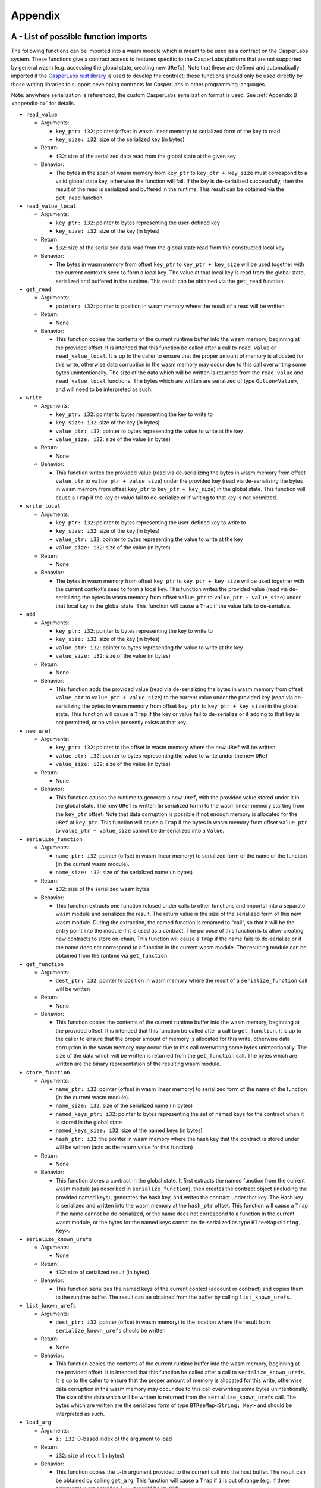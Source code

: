 .. _appendix-head:

Appendix
========

.. _appendix-a:

A - List of possible function imports
-------------------------------------

The following functions can be imported into a wasm module which is meant to be
used as a contract on the CasperLabs system. These functions give a contract
access to features specific to the CasperLabs platform that are not supported by
general wasm (e.g. accessing the global state, creating new ``URef``\ s). Note that
these are defined and automatically imported if the `CasperLabs rust
library <https://crates.io/crates/casperlabs-contract-ffi>`__ is used to develop
the contract; these functions should only be used directly by those writing
libraries to support developing contracts for CasperLabs in other programming
languages.

Note: anywhere serialization is referenced, the custom CasperLabs serialization
format is used. See :ref:`Appendix B <appendix-b>` for details.

-  ``read_value``

   -  Arguments:

      -  ``key_ptr: i32``: pointer (offset in wasm linear memory) to serialized form
         of the key to read.
      -  ``key_size: i32``: size of the serialized key (in bytes)

   -  Return:

      -  ``i32``: size of the serialized data read from the global state at the given
         key

   -  Behavior:

      -  The bytes in the span of wasm memory from ``key_ptr`` to
         ``key_ptr + key_size`` must correspond to a valid global state key,
         otherwise the function will fail. If the key is de-serialized
         successfully, then the result of the read is serialized and buffered in
         the runtime. This result can be obtained via the ``get_read`` function.

-  ``read_value_local``

   -  Arguments:

      -  ``key_ptr: i32``: pointer to bytes representing the user-defined key
      -  ``key_size: i32``: size of the key (in bytes)

   -  Return

      -  ``i32``: size of the serialized data read from the global state read from
         the constructed local key

   -  Behavior:

      -  The bytes in wasm memory from offset ``key_ptr`` to ``key_ptr + key_size``
         will be used together with the current context’s seed to form a local key.
         The value at that local key is read from the global state, serialized and
         buffered in the runtime. This result can be obtained via the ``get_read``
         function.

-  ``get_read``

   -  Arguments:

      -  ``pointer: i32``: pointer to position in wasm memory where the result of a
         read will be written

   -  Return:

      -  None

   -  Behavior:

      -  This function copies the contents of the current runtime buffer into the
         wasm memory, beginning at the provided offset. It is intended that this
         function be called after a call to ``read_value`` or ``read_value_local``. It
         is up to the caller to ensure that the proper amount of memory is
         allocated for this write, otherwise data corruption in the wasm memory may
         occur due to this call overwriting some bytes unintentionally. The size of
         the data which will be written is returned from the ``read_value`` and
         ``read_value_local`` functions. The bytes which are written are serialized
         of type ``Option<Value>``, and will need to be interpreted as such.

-  ``write``

   -  Arguments:

      -  ``key_ptr: i32``: pointer to bytes representing the key to write to
      -  ``key_size: i32``: size of the key (in bytes)
      -  ``value_ptr: i32``: pointer to bytes representing the value to write at the
         key
      -  ``value_size: i32``: size of the value (in bytes)

   -  Return:

      -  None

   -  Behavior:

      -  This function writes the provided value (read via de-serializing the bytes
         in wasm memory from offset ``value_ptr`` to ``value_ptr + value_size``) under
         the provided key (read via de-serializing the bytes in wasm memory from
         offset ``key_ptr`` to ``key_ptr + key_size``) in the global state. This
         function will cause a ``Trap`` if the key or value fail to de-serialize or
         if writing to that key is not permitted.

-  ``write_local``

   -  Arguments:

      -  ``key_ptr: i32``: pointer to bytes representing the user-defined key to
         write to
      -  ``key_size: i32``: size of the key (in bytes)
      -  ``value_ptr: i32``: pointer to bytes representing the value to write at the
         key
      -  ``value_size: i32``: size of the value (in bytes)

   -  Return:

      -  None

   -  Behavior:

      -  The bytes in wasm memory from offset ``key_ptr`` to ``key_ptr + key_size``
         will be used together with the current context’s seed to form a local key.
         This function writes the provided value (read via de-serializing the bytes
         in wasm memory from offset ``value_ptr`` to ``value_ptr + value_size``) under
         that local key in the global state. This function will cause a ``Trap`` if
         the value fails to de-serialize.

-  ``add``

   -  Arguments:

      -  ``key_ptr: i32``: pointer to bytes representing the key to write to
      -  ``key_size: i32``: size of the key (in bytes)
      -  ``value_ptr: i32``: pointer to bytes representing the value to write at the
         key
      -  ``value_size: i32``: size of the value (in bytes)

   -  Return:

      -  None

   -  Behavior:

      -  This function adds the provided value (read via de-serializing the bytes
         in wasm memory from offset ``value_ptr`` to ``value_ptr + value_size``) to the
         current value under the provided key (read via de-serializing the bytes in
         wasm memory from offset ``key_ptr`` to ``key_ptr + key_size``) in the global
         state. This function will cause a ``Trap`` if the key or value fail to
         de-serialize or if adding to that key is not permitted, or no value
         presently exists at that key.

-  ``new_uref``

   -  Arguments:

      -  ``key_ptr: i32``: pointer to the offset in wasm memory where the new ``URef``
         will be written
      -  ``value_ptr: i32``: pointer to bytes representing the value to write under
         the new ``URef``
      -  ``value_size: i32``: size of the value (in bytes)

   -  Return:

      -  None

   -  Behavior:

      -  This function causes the runtime to generate a new ``URef``, with the
         provided value stored under it in the global state. The new ``URef`` is
         written (in serialized form) to the wasm linear memory starting from the
         ``key_ptr`` offset. Note that data corruption is possible if not enough
         memory is allocated for the ``URef`` at ``key_ptr``. This function will cause
         a ``Trap`` if the bytes in wasm memory from offset ``value_ptr`` to
         ``value_ptr + value_size`` cannot be de-serialized into a ``Value``.

-  ``serialize_function``

   -  Arguments:

      -  ``name_ptr: i32``: pointer (offset in wasm linear memory) to serialized form
         of the name of the function (in the current wasm module).
      -  ``name_size: i32``: size of the serialized name (in bytes)

   -  Return:

      -  ``i32``: size of the serialized wasm bytes

   -  Behavior:

      -  This function extracts one function (closed under calls to other
         functions and imports) into a separate wasm module and serializes the
         result. The return value is the size of the serialized form of this new
         wasm module. During the extraction, the named function is renamed to
         “call”, so that it will be the entry point into the module if it is used
         as a contract. The purpose of this function is to allow creating new
         contracts to store on-chain. This function will cause a ``Trap`` if the name
         fails to de-serialize or if the name does not correspond to a function in
         the current wasm module. The resulting module can be obtained from the
         runtime via ``get_function``.

-  ``get_function``

   -  Arguments:

      -  ``dest_ptr: i32``: pointer to position in wasm memory where the result of a
         ``serialize_function`` call will be written

   -  Return:

      -  None

   -  Behavior:

      -  This function copies the contents of the current runtime buffer into the
         wasm memory, beginning at the provided offset. It is intended that this
         function be called after a call to ``get_function``. It is up to the caller
         to ensure that the proper amount of memory is allocated for this write,
         otherwise data corruption in the wasm memory may occur due to this call
         overwriting some bytes unintentionally. The size of the data which will be
         written is returned from the ``get_function`` call. The bytes which are
         written are the binary representation of the resulting wasm module.

-  ``store_function``

   -  Arguments:

      -  ``name_ptr: i32``: pointer (offset in wasm linear memory) to serialized form
         of the name of the function (in the current wasm module).
      -  ``name_size: i32``: size of the serialized name (in bytes)
      -  ``named_keys_ptr: i32``: pointer to bytes representing the set of named keys
         for the contract when it is stored in the global state
      -  ``named_keys_size: i32``: size of the named keys (in bytes)
      -  ``hash_ptr: i32``: the pointer in wasm memory where the hash key that the
         contract is stored under will be written (acts as the return value for
         this function)

   -  Return:

      -  None

   -  Behavior:

      -  This function stores a contract in the global state. It first extracts the
         named function from the current wasm module (as described in
         ``serialize_function``), then creates the contract object (including the
         provided named keys), generates the hash key, and writes the contract
         under that key. The Hash key is serialized and written into the wasm
         memory at the ``hash_ptr`` offset. This function will cause a ``Trap`` if the
         name cannot be de-serialized, or the name does not correspond to a
         function in the current wasm module, or the bytes for the named keys
         cannot be de-serialized as type ``BTreeMap<String, Key>``.

-  ``serialize_known_urefs``

   -  Arguments:

      -  None

   -  Return:

      -  ``i32``: size of serialized result (in bytes)

   -  Behavior:

      -  This function serializes the named keys of the current context (account
         or contract) and copies them to the runtime buffer. The result can be
         obtained from the buffer by calling ``list_known_urefs``.

-  ``list_known_urefs``

   -  Arguments:

      -  ``dest_ptr: i32``: pointer (offset in wasm memory) to the location where the
         result from ``serialize_known_urefs`` should be written

   -  Return:

      -  None

   -  Behavior:

      -  This function copies the contents of the current runtime buffer into the
         wasm memory, beginning at the provided offset. It is intended that this
         function be called after a call to ``serialize_known_urefs``. It is up to
         the caller to ensure that the proper amount of memory is allocated for
         this write, otherwise data corruption in the wasm memory may occur due to
         this call overwriting some bytes unintentionally. The size of the data
         which will be written is returned from the ``serialize_known_urefs`` call.
         The bytes which are written are the serialized form of type
         ``BTReeMap<String, Key>`` and should be interpreted as such.

-  ``load_arg``

   -  Arguments:

      -  ``i: i32``: 0-based index of the argument to load

   -  Return:

      -  ``i32``: size of result (in bytes)

   -  Behavior:

      -  This function copies the ``i``-th argument provided to the current call into
         the host buffer. The result can be obtained by calling ``get_arg``. This
         function will cause a ``Trap`` if ``i`` is out of range (e.g. if three
         arguments were provided ``i > 2`` would be invalid).

-  ``get_arg``

   -  Arguments:

      -  ``dest_ptr: i32``: pointer (offset in wasm memory) to the location where the
         result from ``load_arg`` should be written

   -  Return:

      -  None

   -  Behavior:

      -  This function copies the contents of the current runtime buffer into the
         wasm memory, beginning at the provided offset. It is intended that this
         function be called after a call to ``load_arg``. It is up to the caller to
         ensure that the proper amount of memory is allocated for this write,
         otherwise data corruption in the wasm memory may occur due to this call
         overwriting some bytes unintentionally. The size of the data which will be
         written is returned from the ``load_arg`` call. The bytes which are written
         are the those corresponding to the provided argument; it is up to the
         developer to know how to attempt to interpret those bytes.

-  ``ret``

   -  Arguments:

      -  ``value_ptr: i32``: pointer to bytes representing the value to return to the
         caller
      -  ``value_size: i32``: size of the value (in bytes)
      -  ``extra_urefs_ptr: i32``: pointer to bytes representing the additional
         ``URef``\ s to return to the caller
      -  ``extra_urefs_size: i32``: size of the extra ``URef``\ s (in bytes)

   -  Return:

      -  None

   -  Behavior:

      -  This function causes a ``Trap``, terminating the currently running module,
         but first copies the bytes from ``value_ptr`` to ``value_ptr + value_size`` to
         a buffer which is returned to the calling module (if this module was
         invoked by ``call_contract``). Additionally, the known ``URef``\ s of the
         calling context are augmented with the ``URef``\ s de-serialized from wasm
         memory offset ``extra_urefs_ptr`` to ``extra_urefs_ptr + extra_urefs_size``.
         This function will cause a ``Trap`` if the bytes at ``extra_urefs_ptr`` cannot
         be de-serialized as type ``Vec<URef>``, or if any of the extra ``URef``\ s are
         invalid in the current context.

-  ``call_contract``

   -  Arguments:

      -  ``key_ptr: i32``: pointer to bytes representing the key which points to the
         contract to call in the global state
      -  ``key_size: i32``: size of the key (in bytes)
      -  ``args_ptr: i32``: pointer to bytes representing the arguments to pass to
         the contract
      -  ``args_size: i32``: size of the arguments (in bytes)
      -  ``extra_urefs_ptr: i32``: pointer to bytes representing the additional
         ``URef``\ s to include in the context of the called contract
      -  ``extra_urefs_size: i32``: size of the extra ``URef``\ s (in bytes)

   -  Return:

      -  ``i32``: size of the return value (in bytes)

   -  Behavior:

      -  This function calls anther contract, already stored in the global state,
         with the given arguments. The new contract is run as a wasm module in its
         own instance of the wasm interpreter. Its context includes all the ``URef``\ s
         in the contract’s named keys, as well as the extra ``URef``\ s passed by the
         caller (this allows the caller to share state with the contract). If the
         called contract returns a value via ``ret`` then the size of this return
         value (in bytes) is returned as the result of this function. This function
         will cause a ``Trap`` if the key cannot be de-serialized, there is not a
         contract in the global state under the provided key, the arguments cannot
         be de-serialized as ``Vec<Vec<u8>>`` (each element of this vector represents
         the bytes for an argument to the function), or the extra ``URef``\ s cannot be
         de-serialized as ``Vec<URef>``. The return value from the called contract
         can be obtained using ``get_call_result``.

-  ``get_call_result``

   -  Arguments:

      -  ``dest_ptr: i32``: pointer (offset in wasm memory) to the location where the
         result from ``call_contract`` should be written

   -  Return:

      -  None

   -  Behavior:

      -  This function copies the contents of the current runtime buffer into the
         wasm memory, beginning at the provided offset. It is intended that this
         function be called after a call to ``call_contract``. It is up to the caller
         to ensure that the proper amount of memory is allocated for this write,
         otherwise data corruption in the wasm memory may occur due to this call
         overwriting some bytes unintentionally. The size of the data which will be
         written is returned from the ``call_contract`` call. The bytes which are
         written are those corresponding to the value returned by the called
         contract; it is up to the developer to know how to attempt to interpret
         those bytes.

-  ``get_uref``

   -  Arguments:

      -  ``name_ptr: i32``: pointer (offset in wasm linear memory) to serialized form
         of the name of the named key to get.
      -  ``name_size: i32``: size of the serialized name (in bytes)

   -  Return:

      -  ``i32``: size of the serialized key associated with that name

   -  Behavior:

      -  This function looks up a name in the named keys of the current context
         (account or contract), serializes the result and stores it in the runtime
         buffer. The result can be obtained using the ``get_arg`` function (or any
         other function that copies from the runtime buffer). The bytes that are
         copied from the buffer are of type ``Option<Key>`` and should be interpreted
         as such. The result is ``None`` if there is no key associated with the given
         name, and ``Some(key)`` otherwise. This function will cause a ``Trap`` if the
         name cannot be de-serialized as a String.

-  ``has_uref``

   -  Arguments:

      -  ``name_ptr: i32``: pointer (offset in wasm linear memory) to serialized form
         of the name of the named key to get.
      -  ``name_size: i32``: size of the serialized name (in bytes)

   -  Return:

      -  ``i32``: boolean value represented as a number, where 0 means ``true`` and
         non-zero means ``false``

   -  Behavior:

      -  This function checks if a name is associated with a key in the named keys
         of the current context (account or contract). The return value is 0 if the
         name is present and non-zero otherwise.

-  ``add_uref``

   -  Arguments:

      -  ``name_ptr: i32``: pointer (offset in wasm linear memory) to serialized form
         of the name of the named key to associate.
      -  ``name_size: i32``: size of the serialized name (in bytes)
      -  ``key_ptr: i32``: pointer to bytes representing the key to write to
      -  ``key_size: i32``: size of the key (in bytes)

   -  Return:

      -  None

   -  Behavior:

      -  This function associates a name with a key in the named keys of the
         current context (account or contract). It causes a ``Trap`` if the name
         cannot be de-serialized as a string, or if the key cannot be de-serialized
         as a ``Key``. Note that if the name is already associated with a key then it
         is overwritten.

-  ``remove_uref``

   -  Arguments:

      -  ``name_ptr: i32``: pointer (offset in wasm linear memory) to serialized form
         of the name of the named key to remove.
      -  ``name_size: i32``: size of the serialized name (in bytes)

   -  Return:

      -  None

   -  Behavior:

      -  This function removes a name in the named keys of the current context
         (account or contract). This function is a no-op if the name was not in the
         named keys map to begin with. It causes a ``Trap`` if the name cannot be
         de-serialized as type string.

-  ``protocol_version``

   -  Arguments:

      -  None

   -  Return:

      -  ``i64``: the protocol version

   -  Behavior:

      -  This function looks up the protocol version of the runtime.

-  ``revert``

   -  Arguments:

      -  ``status: i32``: error code of the revert

   -  Return:

      -  None

   -  Behavior:

      -  This function causes a ``Trap`` which terminates the currently running
         module. Additionally, it signals that the current entire phase of
         execution of the deploy should be terminated as well, and that the effects
         of the execution up to this point should be reverted. The error code
         provided to this function will be included in the error message of the
         deploy in the block in which it is included.

-  ``is_valid``

   -  Arguments:

      -  ``value_ptr: i32``: pointer to bytes representing the value to write under
         the new ``URef``
      -  ``value_size: i32``: size of the value (in bytes)

   -  Return:

      -  ``i32``: boolean represented as a number, where 0 means the value invalid
         and non-zero means the value was valid

   -  Behavior:

      -  This function checks if all the keys contained in the given ``Value`` are
         valid in the current context (i.e. the ``Value`` does not contain any forged
         ``URef``\ s). This function causes a ``Trap`` if the bytes in wasm memory from
         offset ``value_ptr`` to ``value_ptr + value_size`` cannot be de-serialized as
         type ``Value``.

-  ``add_associated_key``

   -  Arguments:

      -  ``public_key: i32``: pointer to the bytes in wasm memory representing the
         public key to add, presently only 32-byte public keys are supported
      -  ``weight: i32``: the weight to assign to this public key

   -  Return:

      -  ``i32``: status code for adding the key, where 0 represents success and
         non-zero represents failure

   -  Behavior:

      -  This function attempts to add the given public key as an associated key to
         the current account. Presently only 32-byte keys are supported; it is up
         to the caller to ensure that the 32-bytes starting from offset
         ``public_key`` represent the key they wish to add. Weights are internally
         represented by a ``u8``, this function will cause a ``Trap`` if the weight is
         not between 0 and 255 inclusively. The result returned is a status code
         for adding the key where 0 represents success, 1 means no more keys can be
         added to this account (only 10 keys can be added), 2 means the key is
         already associated (if you wish to change the weight of an associated key
         then used ``update_associated_key``), and 3 means permission denied (this
         could be because the function was called outside of session code or
         because the key management threshold was not met by the keys authorizing
         the deploy).

-  ``remove_associated_key``

   -  Arguments:

      -  ``public_key: i32``: pointer to the bytes in wasm memory representing the
         public key to remove, presently only 32-byte public keys are supported

   -  Return:

      -  ``i32``: status code for removing the key, where 0 represents success and
         non-zero represents failure

   -  Behavior:

      -  This function attempts to remove the given public key from the associated
         keys of the current account. Presently only 32-byte keys are supported; it
         is up to the caller to ensure that the 32-bytes starting from offset
         ``public_key`` represent the key they wish to remove. The result returned is
         a status code for adding the key where 0 represents success, 1 means the
         key was not associated to begin with, 2 means means permission denied
         (this could be because the function was called outside of session code or
         because the key management threshold was not met by the keys authorizing
         the deploy), and 3 means this key cannot be removed because otherwise it
         would be impossible to meet either the deploy or key management
         thresholds.

-  ``update_associated_key``

   -  Arguments:

      -  ``public_key: i32``: pointer to the bytes in wasm memory representing the
         public key to update, presently only 32-byte public keys are supported
      -  ``weight: i32``: the weight to assign to this public key

   -  Return:

      -  ``i32``: status code for adding the key, where 0 represents success and
         non-zero represents failure

   -  Behavior:

      -  This function attempts to update the given public key as an associated key
         to the current account. Presently only 32-byte keys are supported; it is
         up to the caller to ensure that the 32-bytes starting from offset
         ``public_key`` represent the key they wish to add. Weights are internally
         represented by a ``u8``, this function will cause a ``Trap`` if the weight is
         not between 0 and 255 inclusively. The result returned is a status code
         for adding the key where 0 represents success, 1 means the key was not
         associated to the account (to add a new key use ``add_associated_key``), 2
         means means permission denied (this could be because the function was
         called outside of session code or because the key management threshold was
         not met by the keys authorizing the deploy), and 3 means this key cannot
         be changed to the specified weight because then it would be impossible to
         meet either the deploy or key management thresholds (you may wish to try
         again with a higher weight or after lowering the action thresholds).

-  ``set_action_threshold``

   -  Arguments:

      -  ``action: i32``: index representing the action threshold to set
      -  ``threshold: i32``: new value of the threshold for performing this action

   -  Return:

      -  ``i32``: status code for the change where 0 means successful and non-zero
         means failure

   -  Behavior:

      -  This function changes the threshold to perform the specified action. The
         action index is interpreted as follows: 0 means deployment and 1 means key
         management. Thresholds are represented internally as a ``u8``, this function
         will cause a ``Trap`` if the new threshold is not between 0 and 255
         inclusively. The return value is a status code where 0 means success, 1
         means the key management threshold cannot be set lower than the deploy
         threshold, 2 means the deployment threshold cannot be set higher than the
         key management threshold, 3 means permission denied (this could be because
         the function was called outside of session code or because the key
         management threshold was not met by the keys authorizing the deploy), and
         4 means the threshold would be set higher than the total weight of
         associated keys (and therefore would be impossible to meet).

-  ``get_caller``

   -  Arguments:

      -  ``dest_ptr: i32``: pointer to position in wasm memory where to write the
         result

   -  Return:

      -  None

   -  Behavior:

      -  This function returns the public key of the account for this deploy. The
         result is always 36-bytes in length (4 bytes prefix on a 32-byte public
         key); it is up to the caller to ensure the right amount of memory is
         allocated at ``dest_ptr``, data corruption in the wasm memory could occur
         otherwise.

-  ``create_purse``

   -  Arguments:

      -  ``purse_ptr: i32``: pointer to position in wasm memory where to write the
         created ``URef``
      -  ``purse_size: i32``: allocated size for the ``URef``

   -  Return:

      -  ``i32``: status code for generating the purse, where 0 represents success
         and non-zero represents failure

   -  Behavior:

      -  This function uses the mint contract to create a new, empty purse. If the
         call is successful then the ``URef`` (in serialized form) is written to
         the indicated place in wasm memory. It is up to the caller to ensure at
         least ``purse_size`` bytes are allocated at ``purse_ptr``, otherwise
         data corruption may occur. This function causes a ``Trap`` if
         ``purse_size`` is not equal to 38.

-  ``transfer_to_account``

   -  Arguments:

      -  ``target_ptr: i32``: pointer in wasm memory to bytes representing the target
         account to transfer to
      -  ``target_size: i32``: size of the target (in bytes)
      -  ``amount_ptr: i32``: pointer in wasm memory to bytes representing the amount
         to transfer to the target account
      -  ``amount_size: i32``: size of the amount (in bytes)

   -  Return:

      -  ``i32``: status code indicating if the transfer was successful to a new or
         existing account or an error

   -  Behavior:

      -  This function uses the mint contract’s transfer function to transfer
         tokens from the current account’s main purse to the main purse of the
         target account. If the target account does not exist then it is
         automatically created, and the tokens are transferred to the main purse of
         the new account. The target is a serialized ``PublicKey`` (i.e. 36 bytes
         where the first 4 bytes are the number ``32`` in little endian encoding, and
         the remaining 32-bytes are the public key). The amount must be a
         serialized 512-bit unsigned integer. This function causes a ``Trap`` if the
         target cannot be de-serialized as a ``PublicKey`` or the amount cannot be
         de-serialized into a ``U512``. The return value indicated what occurred,
         where 0 means a successful transfer to an existing account, 1 means a
         successful transfer to a new account, and 2 means the transfer failed
         (this could be because the current account’s main purse had insufficient
         tokens or because the function was called outside of session code and so
         does not have access to the account’s main purse).

-  ``get_blocktime``

   -  Arguments:

      -  ``dest_ptr: i32``: pointer in wasm memory where to write the result

   -  Return:

      -  None

   -  Behavior:

      -  This function gets the timestamp which will be in the block this deploy is
         included in. The return value is always a 64-bit unsigned integer,
         representing the number of milliseconds since the Unix epoch. It is up to
         the caller to ensure there are 8 bytes allocated at ``dest_ptr``, otherwise
         data corruption in the wasm memory may occur.

-  ``transfer_from_purse_to_account``

   -  Arguments:

      -  ``source_ptr: i32``: pointer in wasm memory to bytes representing the source
         ``URef`` to transfer from
      -  ``source_size: i32``: size of the source ``URef`` (in bytes)
      -  ``target_ptr: i32``: pointer in wasm memory to bytes representing the target
         account to transfer to
      -  ``target_size: i32``: size of the target (in bytes)
      -  ``amount_ptr: i32``: pointer in wasm memory to bytes representing the amount
         to transfer to the target account
      -  ``amount_size: i32``: size of the amount (in bytes)

   -  Return:

      -  ``i32``: status code indicating if the transfer was successful to a new or
         existing account or an error

   -  Behavior:

      -  This function uses the mint contract’s transfer function to transfer
         tokens from the specified purse to the main purse of the target account.
         If the target account does not exist then it is automatically created, and
         the tokens are transferred to the main purse of the new account. The
         source is a serialized ``URef``.
         The target is a serialized ``PublicKey`` (i.e. 36 bytes where the
         first 4 bytes are the number ``32`` in little endian encoding, and the
         remaining 32-bytes are the public key). The amount must be a serialized
         512-bit unsigned integer. This function causes a ``Trap`` if the source
         cannot be de-serialized as a ``URef``, or the target cannot be
         de-serialized as a ``PublicKey`` or the amount cannot be de-serialized into
         a ``U512``. The return value indicated what occurred, where 0 means a
         successful transfer to an existing account, 1 means a successful transfer
         to a new account, and 2 means the transfer failed (this could be because
         the source purse had insufficient tokens or because there was not valid
         access to the source purse).

-  ``transfer_from_purse_to_purse``

   -  Arguments:

      -  ``source_ptr: i32``: pointer in wasm memory to bytes representing the source
         ``URef`` to transfer from
      -  ``source_size: i32``: size of the source ``URef`` (in bytes)
      -  ``target_ptr: i32``: pointer in wasm memory to bytes representing the target
         ``URef`` to transfer to
      -  ``target_size: i32``: size of the target (in bytes)
      -  ``amount_ptr: i32``: pointer in wasm memory to bytes representing the amount
         to transfer to the target account
      -  ``amount_size: i32``: size of the amount (in bytes)

   -  Return:

      -  ``i32``: status code, where 0 means the transfer was successful and non-zero
         means there was an error

   -  Behavior:

      -  This function uses the mint contract’s transfer function to transfer
         tokens from the specified source purse to the specified target purse. If
         the target account does not exist then it is automatically created, and
         the tokens are transferred to the main purse of the new account. The
         source is a serialized ``URef``.
         The target is also a serialized ``URef``. The amount must be a
         serialized 512-bit unsigned integer. This function causes a ``Trap`` if the
         source or target cannot be de-serialized as a ``URef`` or the amount
         cannot be de-serialized into a ``U512``. The return value indicated what
         occurred, where 0 means a successful transfer, 1 means the transfer
         failed (this could be because the source purse had insufficient tokens or
         because there was not valid access to the source purse or target purse).

-  ``get_balance``

   -  Arguments:

      -  ``purse_ptr: i32``: pointer in wasm memory to the bytes representing the
         ``URef`` of the purse to get the balance of
      -  ``purse_size: i32``: size of the ``URef`` (in bytes

   -  Return:

      -  ``i32``: size of the result (in bytes)

   -  Behavior:

      -  This function uses the mint contract’s balance function to get the balance
         of the specified purse. It causes a ``Trap`` if the bytes in wasm memory
         from ``purse_ptr`` to ``purse_ptr + purse_size`` cannot be
         de-serialized as a ``URef``. The return value is the size of the result
         in bytes. The result is copied to the host buffer and thus can be obtained
         by any function which copies the buffer into wasm memory (e.g.
         ``get_read``). The result bytes are serialized from type ``Option<U512>`` and
         should be interpreted as such.

-  ``get_phase``

   -  Arguments:

      -  ``dest_ptr: i32``: pointer to position in wasm memory to write the result

   -  Return:

      -  None

   -  Behavior:

      -  This function writes bytes representing the current phase of the deploy
         execution to the specified pointer. The size of the result is always one
         byte, it is up to the caller to ensure one byte of memory is allocated at
         ``dest_ptr``, otherwise data corruption in the wasm memory could occur. The
         one byte is interpreted as follows: 0 means a system phase (should never
         be encountered by user deploys), 1 means the payment phase, 2 means the
         session phase and 3 means the finalization phase (should never be
         encountered by user code).

.. _appendix-b:

B - Serialization format
------------------------

The CasperLabs serialization format is used to pass data between wasm and the
CasperLabs host runtime. It is also used to persist global state data in the
Merkle trie. The definition of this format is described in the
:ref:`Global State <global-state-values>` section.

A Rust reference implementation for those implementing this spec in another
language can be found here:

-  `bytesrepr.rs <https://docs.rs/casperlabs-types/0.2.0/casperlabs_types/bytesrepr/index.html>`__
-  `cl_value.rs <https://docs.rs/casperlabs-types/0.2.0/src/casperlabs_types/cl_value.rs.html>`__
-  `account.rs <https://docs.rs/casperlabs-engine-shared/0.3.0/casperlabs_engine_shared/account/struct.Account.html>`__
-  `contract.rs <https://docs.rs/casperlabs-engine-shared/0.3.0/casperlabs_engine_shared/contract/struct.Contract.html>`__
-  `uint.rs <https://docs.rs/casperlabs-types/0.2.0/src/casperlabs_types/uint.rs.html>`__

Additionally, examples of all data types and their serializations are found in
our `main GitHub repository
<https://github.com/CasperLabs/CasperLabs/blob/dev/models/src/test/resources/CLSerialization.toml>`__. These
examples are meant to form a standard set of tests for any implementation of the
serialization format. An implementation of these example as tests is found in
our `Scala code base
<https://github.com/CasperLabs/CasperLabs/blob/dev/models/src/test/scala/io/casperlabs/models/cltype/StandardCLSerializationTest.scala>`__.

.. _appendix-c:

C - Parallel execution as commuting functions
---------------------------------------------

Introduction
~~~~~~~~~~~~

The state of the CasperLabs system is represented by the :ref:`global state <global-state-head>`.
The evolution of this state is captured by the blockchain itself, and eventually
agreed upon by all nodes in the network via the consensus mechanism. In this
section we are concerned with only a single step of that evolution. We think of
such a step as performing some "computation" that changes the global state.
A :ref:`deploy <execution-semantics-deploys>` is a user request for computation,
and contains two atomic units of computation: the payment code and the session
code (the details of which are discussed elsewhere). For the purpose of this
section, we think of each of these units as a (mathematical) function which
takes the current global state as input, perhaps along with some other
arguments, and produces a new global state as output. However, since the overall
global state is ambient from the perspective of the session/payment code itself,
the global state is not an explicit parameter in any user's source code, nor is
there any explicit return value.

In this section we refine this idea of computation modeled as functions, and
describe how it is used to enable parallel execution.

.. _computational-model-functions:

Computation as functions on the global state
~~~~~~~~~~~~~~~~~~~~~~~~~~~~~~~~~~~~~~~~~~~~

As discussed in the introduction, we think of computation on the CasperLabs
platform as being functions from the global state, :math:`G`, to itself.
Naturally, we can compose two such functions, to obtain another function. This
corresponds to sequential execution. For example, you can think of the sequence
``payment_code -> session_code`` as being the composition of two individual
functions, capturing the effects of the payment and session codes, respectively.
If there are smart contracts which are called during those execution phases, you
could even break these down further into a sequence of those calls:
``deployed_payment_wasm -> contract_a -> contract_b -> stored_session_code -> contract_c -> ...``.
For notational purposes, we will call the set of functions
:math:`\left\{ f \ \vert \ f: G \rightarrow G \right\} = End(G)`, meaning "endomorphisms of :math:`G`."

While this simple model captures sequential execution, it does not model
parallel execution. Parallel execution is important because it can enable the
execution engine to run more than one deploy at the same time, possibly
improving block processing times. Note: each deploy itself is still
single-threaded; we will not support parallel execution within a single contract or deploy.
This optimization is purely for the performance of the node implementation, not
contract developers.

Computation as functions from :math:`G` to :math:`End(G)`
~~~~~~~~~~~~~~~~~~~~~~~~~~~~~~~~~~~~~~~~~~~~~~~~~~~~~~~~~

The problem with functions on the global state itself is they mutate the state,
potentially causing problems if we wanted to apply two such functions at the
same time. Therefore, we will instead think of computations as outputting a
description of the changes to the global state that they would make if given the
chance. Or phrased another way, the execution of a deploy will return a function
that could be applied to the global state to obtain the post-state we would have
obtained from running the computation while mutating the global state. The
reason this helps is because we can apply multiple such functions to the same
global state at the same time; they are pure functions that do not modify the
global state. Thus we can execute multiple deploys in parallel and later combine
their outputs (more on this later).

.. |TrackingCopy| replace:: ``TrackingCopy``
.. _TrackingCopy: https://github.com/CasperLabs/CasperLabs/blob/v0.14.0/execution-engine/engine-core/src/tracking_copy/mod.rs

.. |Transforms| replace:: ``Transform``\ s
.. _Transforms: https://docs.rs/casperlabs-engine-shared/0.3.0/casperlabs_engine_shared/transform/enum.Transform.html

The way this is modeled in the
`rust reference implementation <https://docs.rs/casperlabs-engine-core/0.2.0/casperlabs_engine_core/>`__
is via the |TrackingCopy|_. Executing deploys (and the contracts they
call) read/write from the |TrackingCopy|_ instead of the global state
directly; the |TrackingCopy|_ *tracks* the operations and returns the
|Transforms|_ which act on each key in the global state effected by
the execution. Using the nomenclature from the theory, this collection
of keys and transforms describes a function :math:`f: G \rightarrow G`
which is an endomorphism on :math:`G`, i.e. an element of
:math:`End(G)`.

An important note about the returned |Transforms|_ is there is exactly
one ``Transform`` per key that was used during the
execution. Initially, this may be unintuitive because a contract can
use the same key multiple times, however, because each deploy executes
sequentially, we can use the composition property discussed in the
previous section to combine multiple sequential operations into a
single operation. Consider the following example.

.. code:: rust

   // an implementation of the function featured in the Collatz conjecture
   let n = read_local("n");
   let f_n =
       if n % 2 == 0 { n / 2 }
       else { 3 * n + 1 };
   write_local("n", f_n);

The above function reads a local variable, performs a computation
which depends on the current value of that variable, then writes an
updated value. Suppose we execute this function on a global state
where the value of the local key is ``7``. Then the sequence of
transforms on the global state would be ``Read -> Write(22)`` since
``n`` would be odd and thus ``f_n`` would be computed using the
``else`` case. From the perspective of state changes, we only need to
keep the ``Write(22)`` transform because final state is the same as if
we had also included the ``Read`` transform. In fact, by the same
reasoning, we know that we only need to keep the last ``Write``,
whatever it happens to be, since it will be the final value on the key
after the computation finishes. Notice that the resulting global state
function does not exactly reproduce the original contract execution steps; it is
a *reduced trace* where only the final effect on the global state is recorded
[#]_. In particular, this means applying the results of these executions is very
fast relative to the original execution (this will be importnat for how we use
these traces in the next section). Also notice that the transforms which are
produced depend on the initial state. This might be obvious since we are
modeling compuation as functions :math:`f: G \rightarrow End(G)`, so this
statement is simply that the function really depends on its input. However, this
is again an imporant concept to keep in mind when working with this model of
computation. Going back to our example, if the value of the local key was ``16``
then the transform produced would be ``Write(8)``, entirely different from the
case where the initial value was ``7``.

.. [#] There is a special case of constructing reduced traces which is
    worth calling out explicitly. Suppose the initial value of a
    key in the global state is ``X``, and after performing the
    execution, the transform for that key is ``Write(X)``. Then it is
    valid to replace that transform with ``Read``. This is because the
    computation acts like the identity function (i.e. the function
    which makes no changes) at this key, and therefore is equal to ``Read``.
    Notably we cannot simply remove the transfrom from the map because
    the key was still used in some way during the computation. We must
    have a record of what keys were used to correctly detect when
    deploys commute (see the following sections for more
    details). Replacing a ``Write`` with a ``Read`` still has great
    benefits for parallel exectuion because reads do commute with one
    another, while writes do not. This optimization in the reduced
    traces is `applied in our reference implementation <https://github.com/CasperLabs/CasperLabs/blob/v0.14.0/execution-engine/engine-core/src/engine_state/execution_result.rs#L314>`__.

Constructing the post-state from parallel execution
~~~~~~~~~~~~~~~~~~~~~~~~~~~~~~~~~~~~~~~~~~~~~~~~~~~

Following from the previous section, we know that deploys execute to produce a
``Map<Key, Transform>`` which gives a summary (i.e. "reduced trace") of the
effects the deploy would have had on each key in the global state (keys not
present in the map are not effected). In the reference implementation we call
this the ``exec`` phase. Since creating these maps does not mutate the global
state, we can run as many of these as we want in parallel. However, after they
have been run we need to actually produce a post-state, the new global state
after applying the effects of the deploys (this will then be used as the
pre-states for deploys in the following batch of executions). In the reference
implementation, we call applying the collection of transforms to obtain a
post-state the ``commit`` phase.

Before we can construct the post-state, we must know that one is
well-defined. When working with parallel execution with a shared
resource, you may encounter "race conditions". This is a situation
where the outcome of a parallel computation depends on the order or
timing of events, in particular when this timing is not explicitly
controlled. Or phrased another way, parallelism with a shared resource
is a lie and one of the processes will use the resource first,
followed by the other one. A classic blockchain example of a race
condition is a double spend (which under an accounts model, as opposed
to UTXO, is the same as an overdraft on the account); one payer
attempts to pay two payees at the same time without enough tokens to
actually pay both. One payee or the other is not getting their tokens,
depending on the order the transactions are processed.

In our simple model of computation where deploys are functions on the
global state, this would correspond to functions that do not
*commute*, that is to say, the order in which we apply the functions
to the global state matters: :math:`f \circ g \not= g \circ f`.
Therefore, in order to prevent race conditions, we will only allow
deploys to execute in parallel if they commute. Taking our more
sophisticated model of computation, we have two deploys:
:math:`f: G \rightarrow End(G)` and :math:`g: G \rightarrow End(G)`,
and we will only allow both be committed to the same pre-state
:math:`G` if :math:`f(G) \circ g(G) = g(G) \circ f(G)`, i.e.
the resulting maps of transforms commute.

We will discuss how to compute whether two maps of transforms commute
in the next section. For now, we assume that run some set of deploys
:math:`d_1, d_2, d_3, \ldots` in parallel against a fixed pre-state
:math:`G` to obtain a set of transform maps
:math:`T_1, T_2, T_3, \ldots`, then select only the transforms that
commute :math:`T_i, T_j, T_k, \ldots` to apply to :math:`G`, and thus
obtain the post-state :math:`G^\prime`. The remaining deploys we can
all run in parallel against :math:`G^\prime`, again choosing the
commuting ones to commit, obtaining :math:`G^{\prime\prime}`, and so
on. This final post-state is the same as if we had run all the
deploys :math:`d_1, d_2, d_3, \ldots` in sequence against :math:`G`,
but perhaps faster (depending on how many could commute [#]_)
because we were able to run in parallel batches.

.. [#] Recall that committing transforms is a very fast operation
   relative to execution, so it causes little overhead. The main
   overhead would come from executing the same deploy against
   multiple different starting states because it failed to commute
   multiple times. This can be mitigated by favoring including more
   expensive deploys in each committed batch.

Detecting when maps of transforms commute
~~~~~~~~~~~~~~~~~~~~~~~~~~~~~~~~~~~~~~~~~

Two transform maps ``m_1: Map<Key, Transform>`` and ``m_2: Map<Key,Transform>``
commute if for all keys ``k`` which are present in both maps, the transforms
``t_1 = m_1[k]`` and ``t_2 = m_2[k]`` commute. Notably, if there are
no such keys then the maps trivially commute. Two transforms
``t_1:Transform`` and ``t_2: Transform`` commute if:

- ``t_1 == t_2 == Read``
- ``t_1`` and ``t_2`` are both of the same ``Add*`` transform variant
  (note they do not need to contain the same values within that
  variant)

where ``Add*`` is a placeholder representing any of the typed native
add operations (``AddInt32``, ``AddInt64``, ``AddInt128``,
``AddInt256``, ``AddInt512``, ``AddKeys``).  And they do not commute
otherwise. A short montra for this is: reads commute, adds commute,
writes conflict. Note that writes *always* conflict, even if they are
writing the same value. Consider the following example:

.. code:: rust

   fn f() {
       let x = read_local("x");

       if x == 7 { write_local("x", 10); }
       else { write_local("x", 0); }
   }

   fn g() {
       let x = read_local("x");

       if x == 7 { write_local("x", 10); }
       else { write_local("x", 100); }
   }

If the pre-state :math:`G` has ``local("x") == 7`` then ``f(G)``
results in the transform ``Write(10)``, and so does ``g(G)``. However,
if we compose ``g(f(G))`` then we obtain ``Write(100)``, and if we
compose ``f(g(G))`` then the result is ``Write(0)`` and hence the
functions do not commute.

Handling Errors
~~~~~~~~~~~~~~~

The reason we can say "adds commute" in our rules is because mathematically
addition is commutative. However, this relies on the infinite nature of the
number line and real computers are finite. For example, if we considered the
addition of three 8-bit numbers: 250, 3, and 5, any two of them can be added and
they commute, but attempting to add all three results in an overflow error. Thus
the final result depends on the order of addition:

- 250 + 3 + 5 = 253 (last addition does not happen due to the error)
- 250 + 5 + 3 = 255
- 3 + 5 + 250 = 8

Presently we circumvent this error by actually using modular arithmetic (wrapped
addition as it is often called in computer science). Addition in modular
arithmetic is still a commutative operation, so our theory holds together. In
our example above 250 + 5 + 3 is always equal to 3, no matter what. However in
the context of financial applications wrapping back to zero is an unexpected
behavior. For this reason we use 512-bit numbers in our mint contract to
represent balances, and the total number of token units (motes) available is
less than ``U512::MAX``, so overflow is impossible.

That said, this is not the only error which may arise due to the finite nature
of computers. For example, the ``AddKeys`` transform is about adding elements to
a map, which is a commutative operation as well (so long as none of the keys
already existed in the map, then it is more akin to a write operation). Yet,
this operation can also fail due to the physical machine being out of memory,
thus once again meaning the order of additions could effect the final state of
the map.

In a more powerful theory of parallel execution we could consider operations
which fail. In this case we could say that transforms ``t_1`` and ``t_2``
commute if they are of the same addition type and the outcome of applying both
to the input global state, :math:`G` is not an error. This is a more complex
rule because it requires doing some amount of computation during commutativity
checking, whereas the previous theory was simple comparison. Yet, this theory
might be worth pursuing because it solves the two problems we have listed here
(overflow and out-of-memory), along with other problems that we presently cannot
handle at all. For example, ``Minus`` could be introduced as a transform, and
underflows could be handled using this refined commutativity rule. This has
practical application in our system because it would mean transfers from the
same source could commute if enough funds are available, whereas presently they
will always be conservatively labeled as not commuting.
